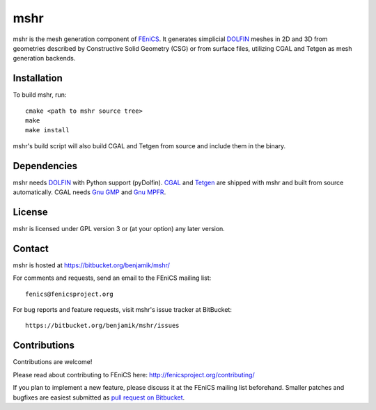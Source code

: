 ====
mshr
====

mshr is the mesh generation component of `FEniCS
<http://fenicsproject.org/>`_. It generates simplicial `DOLFIN
<https://bitbucket.org/fenics-project/dolfin>`_ meshes in 2D and 3D
from geometries described by Constructive Solid Geometry (CSG) or from
surface files, utilizing CGAL and Tetgen as mesh generation backends.

Installation
============

To build mshr, run::

  cmake <path to mshr source tree>
  make
  make install

mshr's build script will also build CGAL and Tetgen from source and
include them in the binary.

Dependencies
============

mshr needs `DOLFIN <https://bitbucket.org/fenics-project/dolfin>`_
with Python support (pyDolfin). `CGAL <http://www.cgal.org/>`_ and
`Tetgen <http://www.tetgen.org>`_ are shipped with mshr and built from
source automatically. CGAL needs `Gnu GMP <https://gmplib.org/>`_ and
`Gnu MPFR <http://www.mpfr.org/>`_.

License
=======

mshr is licensed under GPL version 3 or (at your option) any later
version.

Contact
=======

mshr is hosted at https://bitbucket.org/benjamik/mshr/

For comments and requests, send an email to the FEniCS mailing list::

 fenics@fenicsproject.org

For bug reports and feature requests, visit mshr's issue tracker at BitBucket::

 https://bitbucket.org/benjamik/mshr/issues

Contributions
=============

Contributions are welcome!

Please read about contributing to FEniCS here:
http://fenicsproject.org/contributing/

If you plan to implement a new feature, please discuss it at the
FEniCS mailing list beforehand. Smaller patches and bugfixes are
easiest submitted as `pull request on Bitbucket
<https://confluence.atlassian.com/display/BITBUCKET/Work+with+pull+requests>`_.
